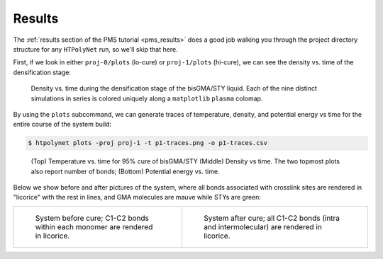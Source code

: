 .. _ve_results:

Results
=======

The :ref:`results section of the PMS tutorial <pms_results>` does a good job walking you through the project directory structure for any ``HTPolyNet`` run, so we'll skip that here.  

First, if we look in either ``proj-0/plots`` (lo-cure) or ``proj-1/plots`` (hi-cure), we can see the density vs. time of the densification stage:

.. figure:: pics/densification-density.png 

    Density vs. time during the densification stage of the bisGMA/STY liquid.  Each of the nine distinct simulations in series is colored uniquely along a ``matplotlib`` ``plasma`` colomap.

By using the ``plots`` subcommand, we can generate traces of temperature, density, and potential energy vs time for the entire course of the system build:

.. code-block:: console

    $ htpolynet plots -proj proj-1 -t p1-traces.png -o p1-traces.csv
    
.. figure:: pics/p1-traces.png 

    (Top) Temperature vs. time for 95% cure of bisGMA/STY (Middle) Density vs time.  The two topmost plots also report number of bonds; (Bottom) Potential energy vs. time.

Below we show before and after pictures of the system, where all bonds associated with crosslink sites are rendered in "licorice" with the rest in lines, and GMA molecules are mauve while STYs are green:

.. list-table:: 

    * - .. figure:: pics/gma-sty-liq.png

           System before cure; C1-C2 bonds within each monomer are rendered in licorice.

      - .. figure:: pics/gma-sty-cured.png

           System after cure; all C1-C2 bonds (intra and intermolecular) are rendered in licorice.